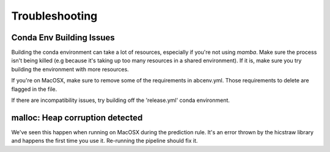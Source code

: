 Troubleshooting
===============

Conda Env Building Issues
-----------------------------
Building the conda environment can take a lot of resources, especially if you're not using `mamba`. Make sure the process isn't being killed 
(e.g because it's taking up too many resources in a shared environment). If it is, make sure you try building the environment with more resources. 

If you're on MacOSX, make sure to remove some of the requirements in abcenv.yml. Those requirements to delete are flagged in the file.

If there are incompatibility issues, try building off the 'release.yml' conda environment.


malloc: Heap corruption detected
--------------------------------
We've seen this happen when running on MacOSX during the prediction rule. It's an error thrown by the hicstraw library and happens the first time you use it. 
Re-running the pipeline should fix it.
